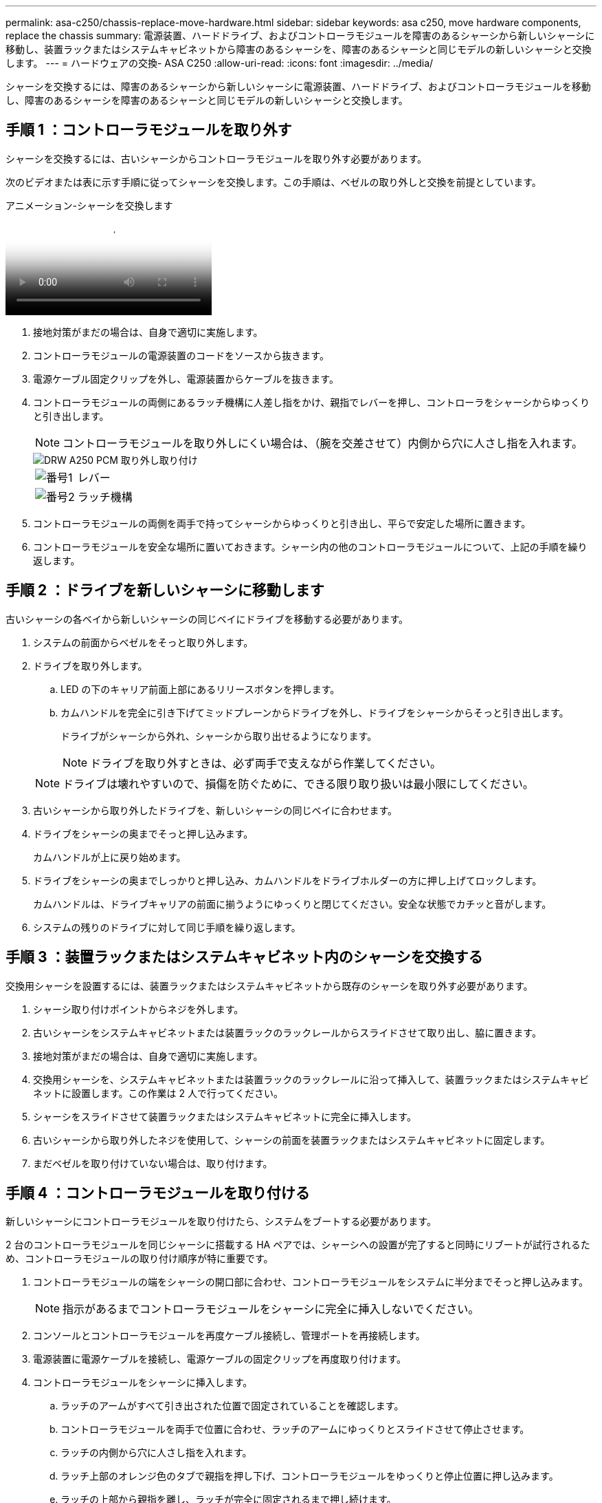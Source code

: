---
permalink: asa-c250/chassis-replace-move-hardware.html 
sidebar: sidebar 
keywords: asa c250, move hardware components, replace the chassis 
summary: 電源装置、ハードドライブ、およびコントローラモジュールを障害のあるシャーシから新しいシャーシに移動し、装置ラックまたはシステムキャビネットから障害のあるシャーシを、障害のあるシャーシと同じモデルの新しいシャーシと交換します。 
---
= ハードウェアの交換- ASA C250
:allow-uri-read: 
:icons: font
:imagesdir: ../media/


[role="lead"]
シャーシを交換するには、障害のあるシャーシから新しいシャーシに電源装置、ハードドライブ、およびコントローラモジュールを移動し、障害のあるシャーシを障害のあるシャーシと同じモデルの新しいシャーシと交換します。



== 手順 1 ：コントローラモジュールを取り外す

シャーシを交換するには、古いシャーシからコントローラモジュールを取り外す必要があります。

次のビデオまたは表に示す手順に従ってシャーシを交換します。この手順は、ベゼルの取り外しと交換を前提としています。

.アニメーション-シャーシを交換します
video::1f859217-fede-491a-896e-ac5b015c1a36[panopto]
. 接地対策がまだの場合は、自身で適切に実施します。
. コントローラモジュールの電源装置のコードをソースから抜きます。
. 電源ケーブル固定クリップを外し、電源装置からケーブルを抜きます。
. コントローラモジュールの両側にあるラッチ機構に人差し指をかけ、親指でレバーを押し、コントローラをシャーシからゆっくりと引き出します。
+

NOTE: コントローラモジュールを取り外しにくい場合は、（腕を交差させて）内側から穴に人さし指を入れます。

+
image::../media/drw_a250_pcm_remove_install.png[DRW A250 PCM 取り外し取り付け]

+
[cols="1,3"]
|===


 a| 
image:../media/legend_icon_01.png["番号1"]
| レバー 


 a| 
image:../media/legend_icon_02.png["番号2"]
 a| 
ラッチ機構

|===
. コントローラモジュールの両側を両手で持ってシャーシからゆっくりと引き出し、平らで安定した場所に置きます。
. コントローラモジュールを安全な場所に置いておきます。シャーシ内の他のコントローラモジュールについて、上記の手順を繰り返します。




== 手順 2 ：ドライブを新しいシャーシに移動します

古いシャーシの各ベイから新しいシャーシの同じベイにドライブを移動する必要があります。

. システムの前面からベゼルをそっと取り外します。
. ドライブを取り外します。
+
.. LED の下のキャリア前面上部にあるリリースボタンを押します。
.. カムハンドルを完全に引き下げてミッドプレーンからドライブを外し、ドライブをシャーシからそっと引き出します。
+
ドライブがシャーシから外れ、シャーシから取り出せるようになります。

+

NOTE: ドライブを取り外すときは、必ず両手で支えながら作業してください。

+

NOTE: ドライブは壊れやすいので、損傷を防ぐために、できる限り取り扱いは最小限にしてください。



. 古いシャーシから取り外したドライブを、新しいシャーシの同じベイに合わせます。
. ドライブをシャーシの奥までそっと押し込みます。
+
カムハンドルが上に戻り始めます。

. ドライブをシャーシの奥までしっかりと押し込み、カムハンドルをドライブホルダーの方に押し上げてロックします。
+
カムハンドルは、ドライブキャリアの前面に揃うようにゆっくりと閉じてください。安全な状態でカチッと音がします。

. システムの残りのドライブに対して同じ手順を繰り返します。




== 手順 3 ：装置ラックまたはシステムキャビネット内のシャーシを交換する

交換用シャーシを設置するには、装置ラックまたはシステムキャビネットから既存のシャーシを取り外す必要があります。

. シャーシ取り付けポイントからネジを外します。
. 古いシャーシをシステムキャビネットまたは装置ラックのラックレールからスライドさせて取り出し、脇に置きます。
. 接地対策がまだの場合は、自身で適切に実施します。
. 交換用シャーシを、システムキャビネットまたは装置ラックのラックレールに沿って挿入して、装置ラックまたはシステムキャビネットに設置します。この作業は 2 人で行ってください。
. シャーシをスライドさせて装置ラックまたはシステムキャビネットに完全に挿入します。
. 古いシャーシから取り外したネジを使用して、シャーシの前面を装置ラックまたはシステムキャビネットに固定します。
. まだベゼルを取り付けていない場合は、取り付けます。




== 手順 4 ：コントローラモジュールを取り付ける

新しいシャーシにコントローラモジュールを取り付けたら、システムをブートする必要があります。

2 台のコントローラモジュールを同じシャーシに搭載する HA ペアでは、シャーシへの設置が完了すると同時にリブートが試行されるため、コントローラモジュールの取り付け順序が特に重要です。

. コントローラモジュールの端をシャーシの開口部に合わせ、コントローラモジュールをシステムに半分までそっと押し込みます。
+

NOTE: 指示があるまでコントローラモジュールをシャーシに完全に挿入しないでください。

. コンソールとコントローラモジュールを再度ケーブル接続し、管理ポートを再接続します。
. 電源装置に電源ケーブルを接続し、電源ケーブルの固定クリップを再度取り付けます。
. コントローラモジュールをシャーシに挿入します。
+
.. ラッチのアームがすべて引き出された位置で固定されていることを確認します。
.. コントローラモジュールを両手で位置に合わせ、ラッチのアームにゆっくりとスライドさせて停止させます。
.. ラッチの内側から穴に人さし指を入れます。
.. ラッチ上部のオレンジ色のタブで親指を押し下げ、コントローラモジュールをゆっくりと停止位置に押し込みます。
.. ラッチの上部から親指を離し、ラッチが完全に固定されるまで押し続けます。
+
コントローラモジュールは、シャーシに完全に装着されるとすぐにブートを開始します。ブートプロセスを中断できるように準備しておきます。



+
コントローラモジュールを完全に挿入し、シャーシの端と同一平面になるようにします。

. 同じ手順を繰り返して、 2 台目のコントローラを新しいシャーシに取り付けます。

